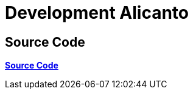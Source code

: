 = Development Alicanto

== Source Code

https://gitlab.alterra.id/alterra/roys/ulo-clan/sanca/alicanto[*Source Code*]
